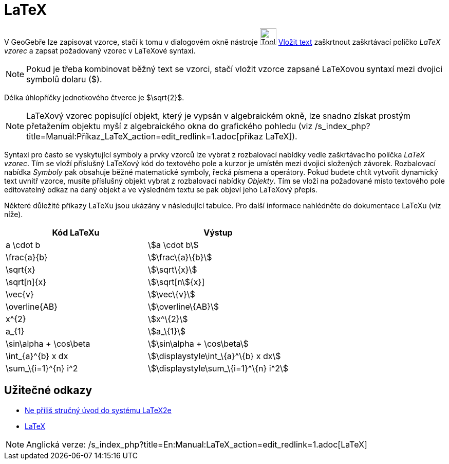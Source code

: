 = LaTeX
:page-en: LaTeX
ifdef::env-github[:imagesdir: /cs/modules/ROOT/assets/images]

V GeoGebře lze zapisovat vzorce, stačí k tomu v dialogovém okně nástroje image:Tool_Insert_Text.gif[Tool Insert
Text.gif,width=32,height=32] xref:/tools/Vložit_text.adoc[Vložit text] zaškrtnout zaškrtávací políčko _LaTeX vzorec_ a
zapsat požadovaný vzorec v LaTeXové syntaxi.

[NOTE]
====

Pokud je třeba kombinovat běžný text se vzorci, stačí vložit vzorce zapsané LaTeXovou syntaxí mezi dvojici symbolů
dolaru ($).

====

[EXAMPLE]
====

Délka úhlopříčky jednotkového čtverce je $\sqrt\{2}$.

====

[NOTE]
====

LaTeXový vzorec popisující objekt, který je vypsán v algebraickém okně, lze snadno získat prostým přetažením objektu
myší z algebraického okna do grafického pohledu (viz
/s_index_php?title=Manuál:Příkaz_LaTeX_action=edit_redlink=1.adoc[příkaz LaTeX]).

====

Syntaxi pro často se vyskytující symboly a prvky vzorců lze vybrat z rozbalovací nabídky vedle zaškrtávacího políčka
_LaTeX vzorec_. Tím se vloží příslušný LaTeXový kód do textového pole a kurzor je umístěn mezi dvojici složených
závorek. Rozbalovací nabídka _Symboly_ pak obsahuje běžné matematické symboly, řecká písmena a operátory. Pokud budete
chtít vytvořit dynamický text uvnitř vzorce, musíte příslušný objekt vybrat z rozbalovací nabídky _Objekty_. Tím se
vloží na požadované místo textového pole editovatelný odkaz na daný objekt a ve výsledném textu se pak objeví jeho
LaTeXový přepis.

Některé důležité příkazy LaTeXu jsou ukázány v následující tabulce. Pro další informace nahlédněte do dokumentace LaTeXu
(viz níže).

[cols=",",options="header",]
|===
|Kód LaTeXu |Výstup
|a \cdot b |stem:[a \cdot b]
|\frac\{a}\{b} |stem:[\frac\{a}\{b}]
|\sqrt\{x} |stem:[\sqrt\{x}]
|\sqrt[n]\{x} |stem:[\sqrt[n]\{x}]
|\vec\{v} |stem:[\vec\{v}]
|\overline\{AB} |stem:[\overline\{AB}]
|x^\{2} |stem:[x^\{2}]
|a_\{1} |stem:[a_\{1}]
|\sin\alpha + \cos\beta |stem:[\sin\alpha + \cos\beta]
|\int_\{a}^\{b} x dx |stem:[\displaystyle\int_\{a}^\{b} x dx]
|\sum_\{i=1}^\{n} i^2 |stem:[\displaystyle\sum_\{i=1}^\{n} i^2]
|===

== Užitečné odkazy

* http://www.penguin.cz/~kocer/texty/lshort2e/lshort2e-cz.pdf[Ne příliš stručný úvod do systému LaTeX2e]
* http://en.wikipedia.org/wiki/cs:LaTeX[LaTeX]

[NOTE]
====

Anglická verze: /s_index_php?title=En:Manual:LaTeX_action=edit_redlink=1.adoc[LaTeX]
====
